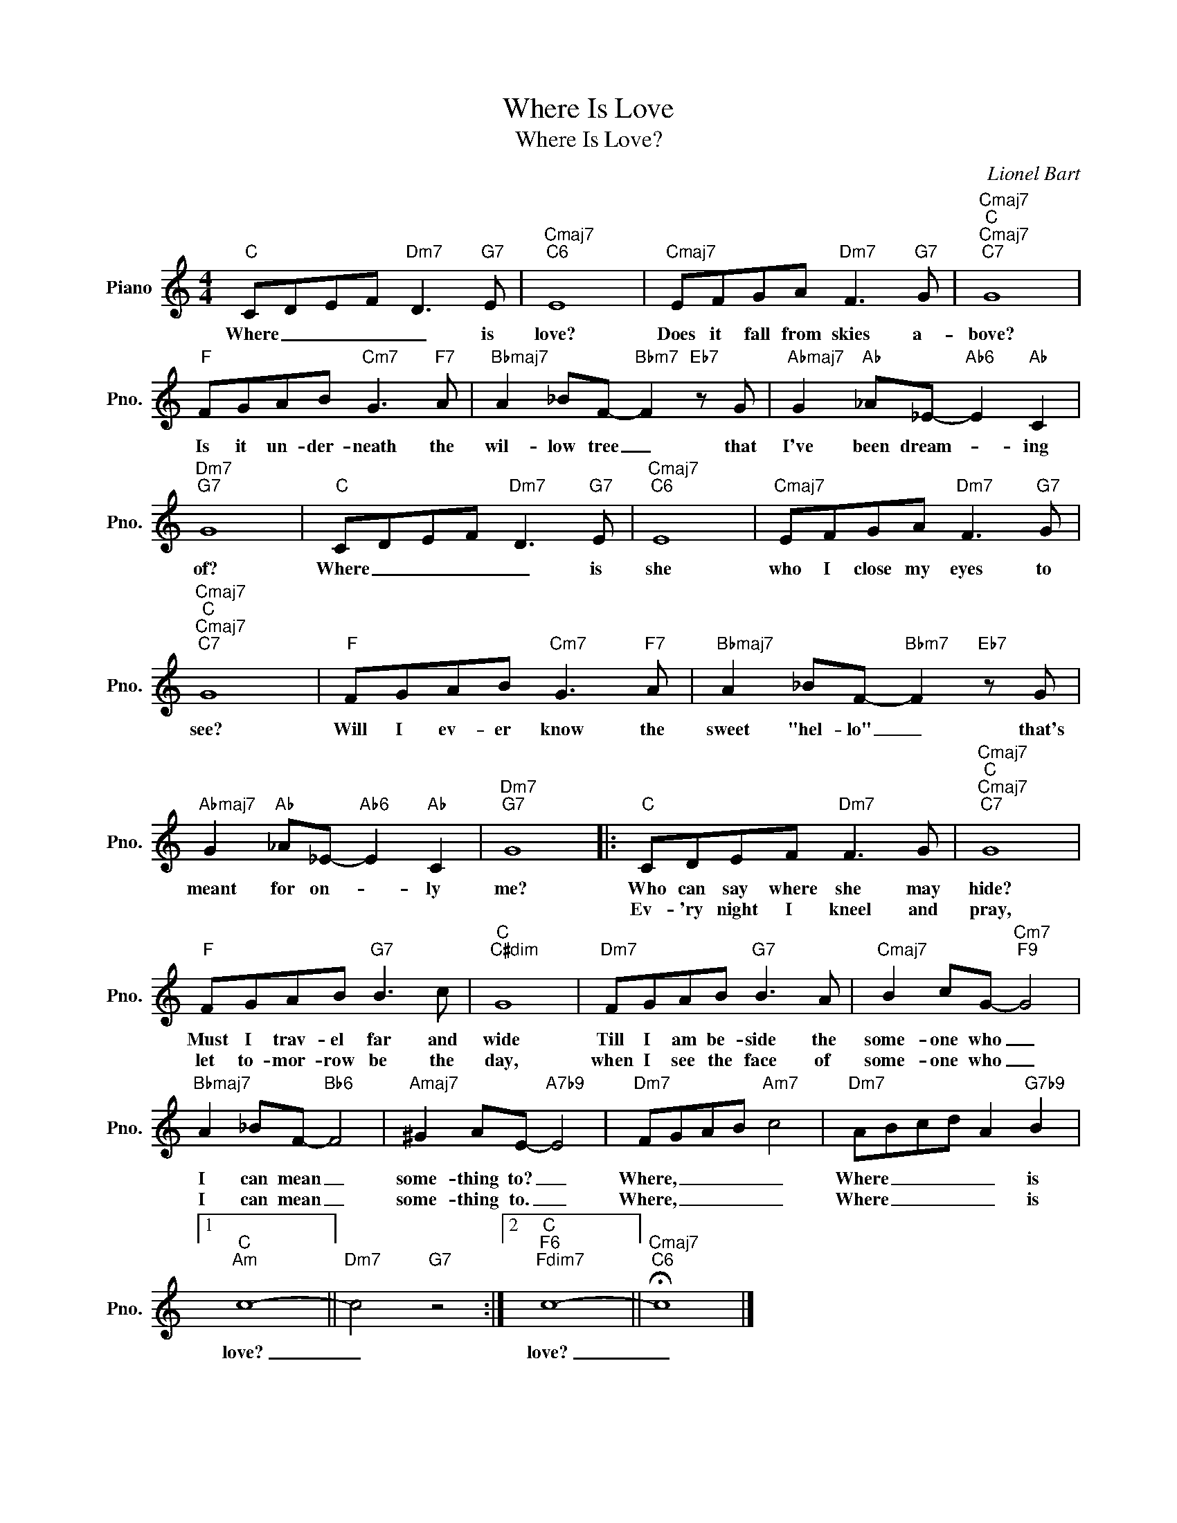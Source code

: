 X:1
T:Where Is Love
T:Where Is Love?
C:Lionel Bart
Z:All Rights Reserved
L:1/8
M:4/4
K:C
V:1 treble nm="Piano" snm="Pno."
%%MIDI program 0
V:1
"C" CDEF"Dm7" D3"G7" E |"Cmaj7""C6" E8 |"Cmaj7" EFGA"Dm7" F3"G7" G |"Cmaj7""C""Cmaj7""C7" G8 | %4
w: Where _ _ _ _ is|love?|Does it fall from skies a-|bove?|
w: ||||
"F" FGAB"Cm7" G3"F7" A |"Bbmaj7" A2 _BF-"Bbm7" F2"Eb7" z G |"Abmaj7" G2"Ab" _A_E-"Ab6" E2"Ab" C2 | %7
w: Is it un- der- neath the|wil- low tree _ that|I've been dream- * ing|
w: |||
"Dm7""G7" G8 |"C" CDEF"Dm7" D3"G7" E |"Cmaj7""C6" E8 |"Cmaj7" EFGA"Dm7" F3"G7" G | %11
w: of?|Where _ _ _ _ is|she|who I close my eyes to|
w: ||||
"Cmaj7""C""Cmaj7""C7" G8 |"F" FGAB"Cm7" G3"F7" A |"Bbmaj7" A2 _BF-"Bbm7" F2"Eb7" z G | %14
w: see?|Will I ev- er know the|sweet "hel- lo" _ that's|
w: |||
"Abmaj7" G2"Ab" _A_E-"Ab6" E2"Ab" C2 |"Dm7""G7" G8 |:"C" CDEF"Dm7" F3 G |"Cmaj7""C""Cmaj7""C7" G8 | %18
w: meant for on- * ly|me?|Who can say where she may|hide?|
w: ||Ev- 'ry night I kneel and|pray,|
"F" FGAB"G7" B3 c |"C""C#dim" G8 |"Dm7" FGAB"G7" B3 A |"Cmaj7" B2 cG-"Cm7""F9" G4 | %22
w: Must I trav- el far and|wide|Till I am be- side the|some- one who _|
w: let to- mor- row be the|day,|when I see the face of|some- one who _|
"Bbmaj7" A2 _BF-"Bb6" F4 |"Amaj7" ^G2 AE-"A7b9" E4 |"Dm7" FGAB"Am7" c4 |"Dm7" ABcd A2"G7b9" B2 |1 %26
w: I can mean _|some- thing to? _|Where, _ _ _ _|Where _ _ _ _ is|
w: I can mean _|some- thing to. _|Where, _ _ _ _|Where _ _ _ _ is|
"C""Am" c8- ||"Dm7" c4"G7" z4 :|2"C""F6""Fdim7" c8- ||"Cmaj7""C6" !fermata!c8 |] %30
w: love?|_|love?|_|
w: ||||

